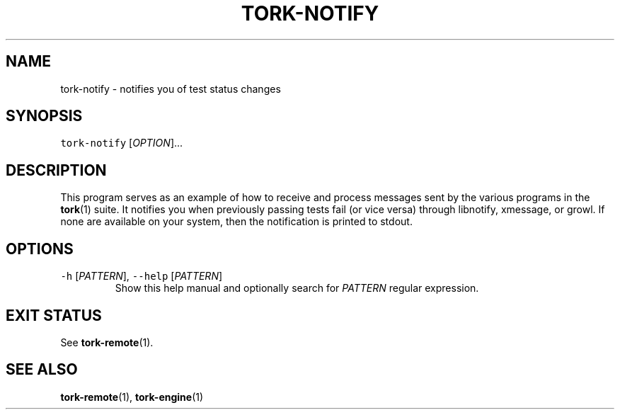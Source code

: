 .TH TORK\-NOTIFY 1 2016\-02\-13 20.0.1
.SH NAME
.PP
tork\-notify \- notifies you of test status changes
.SH SYNOPSIS
.PP
\fB\fCtork\-notify\fR [\fIOPTION\fP]...
.SH DESCRIPTION
.PP
This program serves as an example of how to receive and process messages sent
by the various programs in the 
.BR tork (1) 
suite.  It notifies you when previously
passing tests fail (or vice versa) through libnotify, xmessage, or growl.  If
none are available on your system, then the notification is printed to stdout.
.SH OPTIONS
.TP
\fB\fC\-h\fR [\fIPATTERN\fP], \fB\fC\-\-help\fR [\fIPATTERN\fP]
Show this help manual and optionally search for \fIPATTERN\fP regular expression.
.SH EXIT STATUS
.PP
See 
.BR tork-remote (1).
.SH SEE ALSO
.PP
.BR tork-remote (1), 
.BR tork-engine (1)
